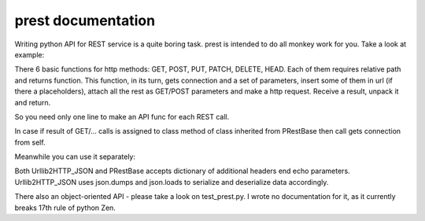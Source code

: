 prest documentation
===================

Writing python API for REST service is a quite boring task.
prest is intended to do all monkey work for you. Take
a look at example:

.. code:: python
	from prest import EasyRestBase, GET, POST, DELETE


	class MyRestfullAPI(EasyRestBase):
	    list_objs = GET('objects')
	    get_obj = GET('objects/{0}')
	    del_obj = DELETE('objects/{0}')
	    create_obj = POST('objects')
	    select_objs = GET('objects/filter')
	    objs_by_type = GET('objects/{type}')


	conn = MyRestfullAPI("http://some.api.com/my_api/v2.0")

	print conn.list_objs()

	obj_id = conn.create_obj()['id']
	conn.select_objs(color='read')
	conn.del_obj(obj_id)
	conn.objs_by_type(type='red')


There 6 basic functions for http methods:
GET, POST, PUT, PATCH, DELETE, HEAD. Each of them
requires relative path and returns function. This 
function, in its turn, gets connection and a set of 
parameters, insert some of them in url (if there a placeholders), 
attach all the rest as GET/POST parameters and make 
a http request. Receive a result, unpack it and return.

So you need only one line to make an API func for 
each REST call.
	
In case if result of GET/... calls is assigned to
class method of class inherited from PRestBase
then call gets connection from self. 

Meanwhile you can use it separately:

.. code:: python
	from prest import GET, Urllib2HTTP_JSON

	get_cluster_data = GET('data/{cluster_id}')
	conn = Urllib2HTTP_JSON("http://my_api.org")
	print get_cluster_data(conn, cluster_id=11)


Both Urllib2HTTP_JSON and PRestBase
accepts dictionary of additional headers end echo
parameters. Urllib2HTTP_JSON uses json.dumps and 
json.loads to serialize and deserialize data accordingly.

There also an object-oriented API - please take
a look on test_prest.py. I wrote no documentation 
for it, as it currently breaks 17th rule of python Zen.

